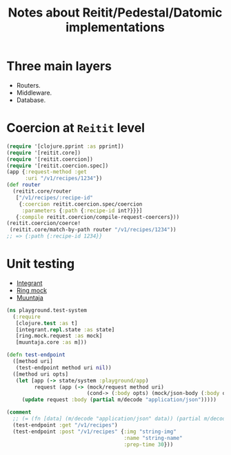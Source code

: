 #+title: Notes about Reitit/Pedestal/Datomic implementations

* Three main layers
- Routers.
- Middleware.
- Database.
* Coercion at =Reitit= level

#+begin_src clojure :eval no
(require '[clojure.pprint :as pprint])
(require '[reitit.core])
(require '[reitit.coercion])
(require '[reitit.coercion.spec])
(app {:request-method :get
      :uri "/v1/recipes/1234"})
(def router
  (reitit.core/router
   ["/v1/recipes/:recipe-id"
    {:coercion reitit.coercion.spec/coercion
     :parameters {:path {:recipe-id int?}}}]
   {:compile reitit.coercion/compile-request-coercers}))
(reitit.coercion/coerce!
 (reitit.core/match-by-path router "/v1/recipes/1234"))
;; => {:path {:recipe-id 1234}}
#+end_src
* Unit testing
- [[https://github.com/weavejester/integrant][Integrant]]
- [[https://github.com/ring-clojure/ring-mock][Ring mock]]
- [[https://github.com/metosin/muuntaja][Muuntaja]]
#+begin_src clojure :eval no
(ns playground.test-system
  (:require
   [clojure.test :as t]
   [integrant.repl.state :as state]
   [ring.mock.request :as mock]
   [muuntaja.core :as m]))

(defn test-endpoint
  ([method uri]
   (test-endpoint method uri nil))
  ([method uri opts]
   (let [app (-> state/system :playground/app)
         request (app (-> (mock/request method uri)
                          (cond-> (:body opts) (mock/json-body (:body opts)))))]
     (update request :body (partial m/decode "application/json")))))

(comment
  ;; (= (fn [data] (m/decode "application/json" data)) (partial m/decode "application/json"))
  (test-endpoint :get "/v1/recipes")
  (test-endpoint :post "/v1/recipes" {:img "string-img"
                                      :name "string-name"
                                      :prep-time 30}))
#+end_src
